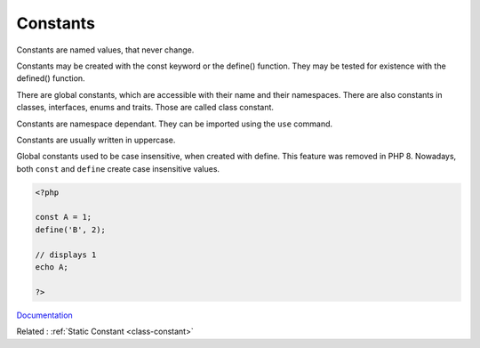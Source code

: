 .. _constant:
.. _global-constant:

Constants
---------

Constants are named values, that never change.  

Constants may be created with the const keyword or the define() function. They may be tested for existence with the defined() function.

There are global constants, which are accessible with their name and their namespaces. There are also constants in classes, interfaces, enums and traits. Those are called class constant.

Constants are namespace dependant. They can be imported using the ``use`` command. 

Constants are usually written in uppercase. 

Global constants used to be case insensitive, when created with define. This feature was removed in PHP 8. Nowadays, both ``const`` and ``define`` create case insensitive values.


.. code-block:: php
   
   <?php
   
   const A = 1;
   define('B', 2);
   
   // displays 1
   echo A;
   
   ?>


`Documentation <https://www.php.net/manual/en/language.constants.php>`__

Related : :ref:`Static Constant <class-constant>`
